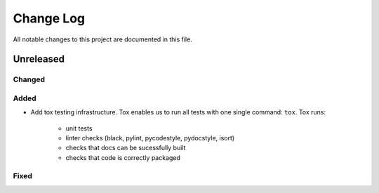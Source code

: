 ##########
Change Log
##########

All notable changes to this project are documented in this file.


==========
Unreleased
==========

Changed
-------

Added
-----
- Add tox testing infrastructure. Tox enables us to run all tests with one
  single command: ``tox``. Tox runs:

    - unit tests
    - linter checks (black, pylint, pycodestyle, pydocstyle, isort)
    - checks that docs can be sucessfully built
    - checks that code is correctly packaged

Fixed
-----
